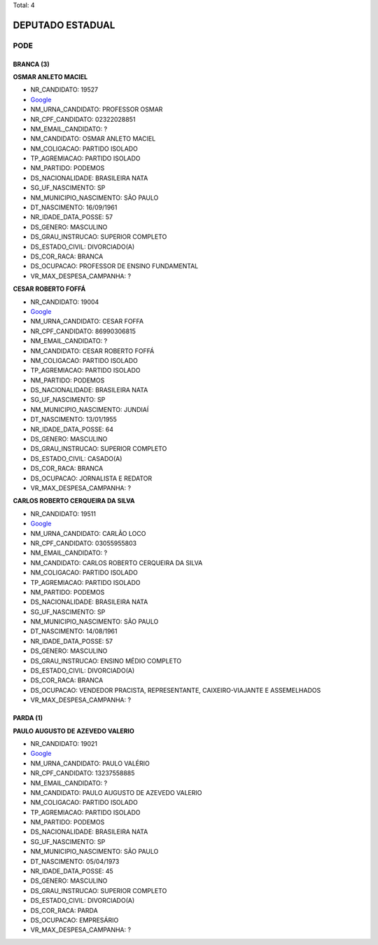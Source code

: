 Total: 4

DEPUTADO ESTADUAL
=================

PODE
----

BRANCA (3)
..........

**OSMAR ANLETO MACIEL**

- NR_CANDIDATO: 19527
- `Google <https://www.google.com/search?q=OSMAR+ANLETO+MACIEL>`_
- NM_URNA_CANDIDATO: PROFESSOR OSMAR
- NR_CPF_CANDIDATO: 02322028851
- NM_EMAIL_CANDIDATO: ?
- NM_CANDIDATO: OSMAR ANLETO MACIEL
- NM_COLIGACAO: PARTIDO ISOLADO
- TP_AGREMIACAO: PARTIDO ISOLADO
- NM_PARTIDO: PODEMOS
- DS_NACIONALIDADE: BRASILEIRA NATA
- SG_UF_NASCIMENTO: SP
- NM_MUNICIPIO_NASCIMENTO: SÃO PAULO
- DT_NASCIMENTO: 16/09/1961
- NR_IDADE_DATA_POSSE: 57
- DS_GENERO: MASCULINO
- DS_GRAU_INSTRUCAO: SUPERIOR COMPLETO
- DS_ESTADO_CIVIL: DIVORCIADO(A)
- DS_COR_RACA: BRANCA
- DS_OCUPACAO: PROFESSOR DE ENSINO FUNDAMENTAL
- VR_MAX_DESPESA_CAMPANHA: ?


**CESAR ROBERTO FOFFÁ**

- NR_CANDIDATO: 19004
- `Google <https://www.google.com/search?q=CESAR+ROBERTO+FOFFÁ>`_
- NM_URNA_CANDIDATO: CESAR FOFFA
- NR_CPF_CANDIDATO: 86990306815
- NM_EMAIL_CANDIDATO: ?
- NM_CANDIDATO: CESAR ROBERTO FOFFÁ
- NM_COLIGACAO: PARTIDO ISOLADO
- TP_AGREMIACAO: PARTIDO ISOLADO
- NM_PARTIDO: PODEMOS
- DS_NACIONALIDADE: BRASILEIRA NATA
- SG_UF_NASCIMENTO: SP
- NM_MUNICIPIO_NASCIMENTO: JUNDIAÍ
- DT_NASCIMENTO: 13/01/1955
- NR_IDADE_DATA_POSSE: 64
- DS_GENERO: MASCULINO
- DS_GRAU_INSTRUCAO: SUPERIOR COMPLETO
- DS_ESTADO_CIVIL: CASADO(A)
- DS_COR_RACA: BRANCA
- DS_OCUPACAO: JORNALISTA E REDATOR
- VR_MAX_DESPESA_CAMPANHA: ?


**CARLOS ROBERTO CERQUEIRA DA SILVA**

- NR_CANDIDATO: 19511
- `Google <https://www.google.com/search?q=CARLOS+ROBERTO+CERQUEIRA+DA+SILVA>`_
- NM_URNA_CANDIDATO: CARLÃO LOCO
- NR_CPF_CANDIDATO: 03055955803
- NM_EMAIL_CANDIDATO: ?
- NM_CANDIDATO: CARLOS ROBERTO CERQUEIRA DA SILVA
- NM_COLIGACAO: PARTIDO ISOLADO
- TP_AGREMIACAO: PARTIDO ISOLADO
- NM_PARTIDO: PODEMOS
- DS_NACIONALIDADE: BRASILEIRA NATA
- SG_UF_NASCIMENTO: SP
- NM_MUNICIPIO_NASCIMENTO: SÃO PAULO
- DT_NASCIMENTO: 14/08/1961
- NR_IDADE_DATA_POSSE: 57
- DS_GENERO: MASCULINO
- DS_GRAU_INSTRUCAO: ENSINO MÉDIO COMPLETO
- DS_ESTADO_CIVIL: DIVORCIADO(A)
- DS_COR_RACA: BRANCA
- DS_OCUPACAO: VENDEDOR PRACISTA, REPRESENTANTE, CAIXEIRO-VIAJANTE E ASSEMELHADOS
- VR_MAX_DESPESA_CAMPANHA: ?


PARDA (1)
.........

**PAULO AUGUSTO DE AZEVEDO VALERIO**

- NR_CANDIDATO: 19021
- `Google <https://www.google.com/search?q=PAULO+AUGUSTO+DE+AZEVEDO+VALERIO>`_
- NM_URNA_CANDIDATO: PAULO VALÉRIO 
- NR_CPF_CANDIDATO: 13237558885
- NM_EMAIL_CANDIDATO: ?
- NM_CANDIDATO: PAULO AUGUSTO DE AZEVEDO VALERIO
- NM_COLIGACAO: PARTIDO ISOLADO
- TP_AGREMIACAO: PARTIDO ISOLADO
- NM_PARTIDO: PODEMOS
- DS_NACIONALIDADE: BRASILEIRA NATA
- SG_UF_NASCIMENTO: SP
- NM_MUNICIPIO_NASCIMENTO: SÃO PAULO
- DT_NASCIMENTO: 05/04/1973
- NR_IDADE_DATA_POSSE: 45
- DS_GENERO: MASCULINO
- DS_GRAU_INSTRUCAO: SUPERIOR COMPLETO
- DS_ESTADO_CIVIL: DIVORCIADO(A)
- DS_COR_RACA: PARDA
- DS_OCUPACAO: EMPRESÁRIO
- VR_MAX_DESPESA_CAMPANHA: ?

